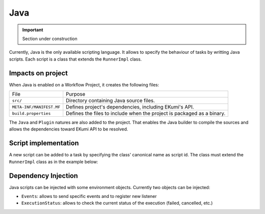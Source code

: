 .. _part_java_language:

Java
=====

.. important:: Section under construction

Currently, Java is the only available scripting language. It allows to specify the behaviour of tasks by writting Java scripts. Each script is a class that extends the ``RunnerImpl`` class.

Impacts on project
------------------

When Java is enabled on a Workflow Project, it creates the following files:

+---------------------------------+------------------------------------------------------------------------+
| File                            | Purpose                                                                |
+---------------------------------+------------------------------------------------------------------------+
| ``src/``                        | Directory containing Java source files.                                |
+---------------------------------+------------------------------------------------------------------------+
| ``META-INF/MANIFEST.MF``        | Defines project's dependencies, including EKumi's API.                 |
+---------------------------------+------------------------------------------------------------------------+
| ``build.properties``            | Defines the files to include when the project is packaged as a binary. |
+---------------------------------+------------------------------------------------------------------------+

The ``Java`` and ``Plugin`` natures are also added to the project. That enables the Java builder to compile the sources and allows the dependencies toward EKumi API to be resolved.

Script implementation
---------------------

A new script can be added to a task by specifying the class' canonical name as script id. The class must extend the ``RunnerImpl`` class as in the example below:

.. code-block:: java
   :linenos:

    /**
     * A script that prints 'Hello' when the corresponding task is executed.
     */
    public class SayHello extends RunnerImpl {

        @Override
        public void run(Context context) {
            System.out.println("Hello!");
        }

    }

Dependency Injection
--------------------

Java scripts can be injected with some environment objects. Currently two objects can be injected:

- ``Events``: allows to send specific events and to register new listener
- ``ExecutionStatus``: allows to check the current status of the execution (failed, cancelled, etc.)

.. code-block:: java
   :linenos:

    /**
     * A script that waits until the execution is cancelled.
     */
    public class WaitCancellation extends RunnerImpl {

        @Inject
        private final ExecutionStatus execution;

        @Override
        public void run(Context context) {
            while (! execution.isCancelled()) {
                // wait
            }
        }

    }